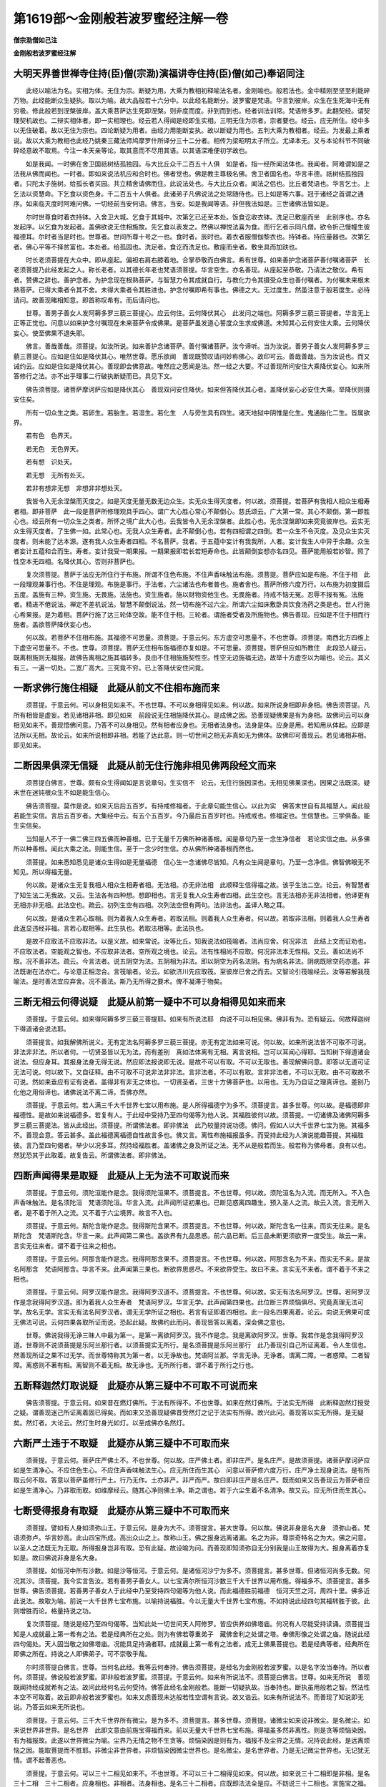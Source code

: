 第1619部～金刚般若波罗蜜经注解一卷
======================================

**僧宗泐僧如己注**

**金刚般若波罗蜜经注解**

大明天界善世禅寺住持(臣)僧(宗泐)演福讲寺住持(臣)僧(如己)奉诏同注
------------------------------------------------------------------------

　　此经以喻法为名。实相为体。无住为宗。断疑为用。大乘为教相初释喻法名者。金刚喻也。般若法也。金中精刚至坚至利能碎万物。此经能断众生疑执。取以为喻。故大品般若十六分中。以此经名能断分。波罗蜜是梵语。华言到彼岸。众生在生死海中无有穷极。修此般若到涅槃彼岸。盖大乘菩萨达生死即涅槃。则非度而度。非到而到也。经者训法训常。梵语修多罗。此翻契经。谓契理契机故也。二辩实相体者。即一实相理也。经云若人得闻是经即生实相。三明无住为宗者。宗者要也。经云。应无所住。经中多以无住破着。故以无住为宗也。四论断疑为用者。由经力用能断妄执。故以断疑为用也。五判大乘为教相者。经云。为发最上乘者说。故以大乘为教相也此经乃姚秦三藏法师鸠摩罗什所译分三十二分者。相传为梁昭明太子所立。尤译本无。又与本论科节不同破碎经意故不取焉。今注一本天亲等论。取其意而不尽用其语。以其语深难便初学故也。

　　如是我闻。一时佛在舍卫国祇树结孤独园。与大比丘众千二百五十人俱　如是者。指一经所闻法体也。我闻者。阿难谓如是之法我从佛而闻也。一时者。即如来说法机应和合时也。佛者觉也。佛是教主尊极名佛。舍卫者国名也。华言丰德。祇树结孤独园者。只陀太子施树。给孤长者买园。共立精舍请佛而住。此说法处也。与大比丘众者。闻法之侣也。比丘者梵语也。华言乞士。上乞法以资慧命。下乞食以资色身。千二百五十人俱者。此诸弟子凡佛说法之处常随侍也。已上如是等六事。冠于诸经之首谓之通序。如来临灭度时阿难问佛。一切经前当安何语。佛言。当安。如是我闻等语。非但我法如是。三世诸佛法皆如是。

　　尔时世尊食时着衣持钵。入舍卫大城。乞食于其城中。次第乞已还至本处。饭食讫收衣钵。洗足已敷座而坐　此别序也。亦名发起序。以乞食为发起者。盖佛欲说无住相施故。先乞食以表发之。然佛以禅悦法喜为食。而行乞者示同凡僧。欲令折己慢幢生彼福德耳。尔时者当是时也。世尊者。世间所尊十号之一也。食时者。辰时也。着衣者服僧伽黎衣也。持钵者。持应量器也。次第乞者。佛心平等不择贫富也。本处者。给孤园也。洗足者。食讫而洗足也。敷座而坐者。敷坐具而加趺也。

　　时长老须菩提在大众中。即从座起。偏袒右肩右膝着地。合掌恭敬而白佛言。希有世尊。如来善护念诸菩萨善付嘱诸菩萨　长老须菩提乃此经发起之人。称长老者。以其德长年老也梵语须菩提。华言空生。亦名善现。从座起至恭敬。乃请法之敬仪。希有者。赞佛之辞也。善护念者。为护念现在根熟菩萨。与智慧力令其成就自行。与教化力令其摄受众生也善付嘱者。为付嘱未来根未熟菩萨。已得大乘者令其不舍。未得大乘者令其胜进也。护念付嘱即希有事也。佛德之大。无过度生。然虽注意于般若度生。必待请问。故善现睹相知意。即首称叹希有。而后请问也。

　　世尊。善男子善女人发阿耨多罗三藐三菩提心。应云何住。云何降伏其心　此发问之端也。阿耨多罗三藐三菩提者。华言无上正等正觉也。问意以如来护念付嘱现在未来菩萨令成佛果。是菩萨虽发道心誓度众生求成佛道。未知其心云何安住大乘。云何降伏妄心。使至佛果不退失耶。

　　佛言。善哉善哉。须菩提。如汝所说。如来善护念诸菩萨。善付嘱诸菩萨。汝今谛听。当为汝说。善男子善女人发阿耨多罗三藐三菩提心。应如是住如是降伏其心。唯然世尊。愿乐欲闻　善现既赞叹请问妙称佛心。故印可云。善哉善哉。当为汝说也。而又诫约云。应如是住如是降伏其心。善现即会佛意故。唯然应之愿闻是法。然一经之大要。不过善现所问安住大乘降伏妄心。如来所答修行之法。亦不出乎理事二行破执断疑而已。具见下文。

　　佛告须菩提。诸菩萨摩诃萨应如是降伏其心　善现双问安住降伏。如来但答降伏其心者。盖降伏妄心必安住大乘。举降伏则摄安住矣。

　　所有一切众生之类。若卵生。若胎生。若湿生。若化生　人与旁生具有四生。诸天地狱中阴惟是化生。鬼通胎化二生。皆属欲界。

　　若有色　色界天。

　　若无色　无色界天。

　　若有想　识处天。

　　若无想　无所有处天。

　　若非有想非无想　非想非非想处天。

　　我皆令入无余涅槃而灭度之。如是灭度无量无数无边众生。实无众生得灭度者。何以故。须菩提。若菩萨有我相人相众生相寿者相。即非菩萨　此一段是菩萨所修理观具乎四心。谓广大心胜心常心不颠倒心。慈氏颂云。广大第一常。其心不颠倒。第一即胜心也。经云所有一切众生之类者。所怀之境广此大心也。云我皆令入无余涅槃者。此胜心也。无余涅槃即如来究竟彼岸也。云实无众生得灭度者。了生佛一如。此常心也。无我人众生寿者。此不颠倒心也。若有四相谓之四倒。若一众生不令灭度。及见众生实灭度者。则未能了达本源。遂有我人众生寿者四相。不名菩萨。我者。于五蕴中妄计有我我所。人者。妄计我生人中异于余趣。众生者妄计五蕴和合而生。寿者。妄计我受一期果报。一期果报即若长若短寿命也。此皆颠倒妄想亦名四见。菩萨能用般若妙智。照了性空本无四相。名降伏其心。否则非菩萨也。

　　复次须菩提。菩萨于法应无所住行于布施。所谓不住色布施。不住声香味触法布施。须菩提。菩萨应如是布施。不住于相　此一段理观兼事行也。不住是理观。布施是事行。于法者。六尘诸法也布者普也。施者舍也。菩萨所修六度万行。以布施为初度摄后五度。盖施有三种。资生施。无畏施。法施也。资生施者。施以财物资他生也。无畏施者。持戒不恼无冤。忍辱不报有冤。法施者。精进不倦说法。禅定不差机说法。智慧不颠倒说法。然一切布施不过六尘。所谓六尘如床敷卧具饮食汤药之类是也。世人行施心希果报。是为着相。菩萨行施了达三轮体空故。能不住于相。三轮者。谓施者受者及所施物也。佛告善现。应如是不住于相而行施者。盖欲菩萨降伏妄心也。

　　何以故。若菩萨不住相布施。其福德不可思量。须菩提。于意云何。东方虚空可思量不。不也世尊。须菩提。南西北方四维上下虚空可思量不。不也。世尊。须菩提。菩萨无住相布施福德亦复如是。不可思量。须菩提。菩萨但应如所教住　此段恐人疑云。既离相施则无福报。故佛告离相之施其福转多。良由不住相施施契性空。性空无边施福无边。故举十方虚空以为喻也。论云。其义有三。一遍一切处。二宽广高大。三究竟不穷。已上答降伏安住问竟。

一断求佛行施住相疑　此疑从前文不住相布施而来
--------------------------------------------

　　须菩提。于意云何。可以身相见如来不。不也世尊。不可以身相得见如来。何以故。如来所说身相即非身相。佛告须菩提。凡所有相皆是虚妄。若见诸相非相。即见如来　前段说无住相施降伏其心。是成佛之因。恐善现疑佛果是有为身相。故佛问云可以身相见如来不。善现悟佛问意。乃答不可以身相见。然有相者应身也。无相者法身也。法身是体。应身是用。若知用从体起。应即是法所以无相。故论云。如来所说相即非相。若能了达此意。则一切世间之相无非真如无为佛体。故佛印可善现云。若见诸相非相。即见如来。

二断因果俱深无信疑　此疑从前无住行施非相见佛两段经文而来
--------------------------------------------------------

　　须菩提白佛言。世尊。颇有众生得闻如是言说章句。生实信不　论云。无住行施因深也。无相见佛果深也。因果之法既深。疑末世在迷钝根众生不如是能生信心。

　　佛告须菩提。莫作是说。如来灭后后五百岁。有持戒修福者。于此章句能生信心。以此为实　佛答末世自有具福慧人。闻此般若能生实信。言后五百岁者。大集经中云。有五个五百岁。今乃最后五百岁时也。持戒戒也。修福定也。生信慧也。三学俱备。能生实信矣。

　　当知是人不于一佛二佛三四五佛而种善根。已于无量千万佛所种诸善根。闻是章句乃至一念生净信者　若论实信之由。从多佛所以种善根。闻此大乘之法。则能生信。至于一念少时生信。亦从佛所种诸善根而然也。

　　须菩提。如来悉知悉见是诸众生得如是无量福德　信心生一念诸佛尽皆知。凡有众生闻是章句。乃至一念净信。佛智佛眼无不知见。所以得福无量。

　　何以故。是诸众生无复我相人相众生相寿者相。无法相。亦无非法相　此顺释生信得福之故。该乎生法二空。论云。有智慧者了知生法二无我故。又云。生法各有四种想。想即相也。言无复我人众生寿者四相。此生空也。言无法相亦无非法相者。他译更有无相亦非无相。此法空也。疏云。初列生空有四相。次列法空但有两句。法非法也。盖译人略之耳。

　　何以故。是诸众生若心取相。则为着我人众生寿者。若取法相。则着我人众生寿者。何以故。若取非法相。则着我人众生寿者　此返显违经非福。言若心取相等。此生执也。若取法相等。此法执也。

　　是故不应取法不应取非法。以是义故。如来常说。汝等比丘。知我说法如筏喻者。法尚应舍。何况非法　此结上文而证劝也。不应取法者。空能观之智也。不应取非法者。空所观之境也。论云。法有性相尚不应取。何况非法本无性相。又云。善如法尚不取。况不善非法。疏云。今言法者。说五阴空为法。五阴相为非法。即以阴空为药名法阴。有为病名非法。阴病既除空药亦遣。非法既谢在法亦亡。与论意正相淴合。言筏喻者。论云。如欲济川先应取筏。至彼岸已舍之而去。又智论引筏喻经云。汝等若解我筏喻法。是时善法宜应弃舍。况不善法。斯乃无所得之要术。俾不凝滞于物矣。

三断无相云何得说疑　此疑从前第一疑中不可以身相得见如来而来
----------------------------------------------------------

　　须菩提。于意云何。如来得阿耨多罗三藐三菩提耶。如来有所说法耶　向说不可以相见佛。佛非有为。恐有疑云。何故释迦树下得道诸会说法耶。

　　须菩提言。如我解佛所说义。无有定法名阿耨多罗三藐三菩提。亦无有定法如来可说。何以故。如来所说法皆不可取不可说。非法非非法。所以者何。一切贤圣皆以无为法。而有差别　真如法体离有无相。离言说相。岂可以耳闻心得耶。当知树下得道诸会说法。但应身耳。其报身法身无得无说。然应即法报说即无说。是故不可以有取。不可以无取也。善现解佛问意。即答以无道可证无法可说。何以故下。又自征释。由不可取不可说非法非非法。言非法者。不可以有取。言非非法者。不可以无取。由不可取故不可说。然如来垂应有证有说者。盖得非有非无之体也。一切贤圣者。三世十方佛菩萨也。以用也。无为乃自证之理真谛也。差别乃化他之用俗谛也。诸佛说法不离二谛。吾佛亦然。

　　须菩提。于意云何。若人满三千大千世界七宝以用布施。是人所得福德宁为多不。须菩提言。甚多世尊。何以故。是福德即非福德性。是故如来说福德多。若复有人。于此经中受持乃至四句偈等为他人说。其福胜彼何以故。须菩提。一切诸佛及诸佛阿耨多罗三藐三菩提法。皆从此经出。须菩提。所谓佛法者。即非佛法　此乃较量持说功德。佛问。假如人以大千世界七宝为施。其福多不。善现会意。答云甚多。盖此福德离福德自性故言多也。佛又言。离性布施福报虽多。而受持此经为人演说能趣菩提。其福胜彼。言乃至四句偈者。举少以况多耳。然持经福胜者。盖诸佛之身及所证之法。无不从是般若而生。般若称为佛母者。良有以也。然犹恐其于此取着。故复告云。所谓佛法者。即非佛法。

四断声闻得果是取疑　此疑从上无为法不可取说而来
----------------------------------------------

　　须菩提。于意云何。须陀洹能作是念。我得须陀洹果不。须菩提言。不也世尊。何以故。须陀洹名为入流。而无所入。不入色声香味触法。是名须陀洹　梵语须陀洹。华言入流。此声闻所证初果也。已断见惑离四趣生。预入圣人之流。故云入流。言无所入者。是不着于所入之流。又不着于六尘境界。故言不入也。

　　须菩提。于意云何。斯陀含能作是念。我得斯陀含果不。须菩提言。不也世尊。何以故。斯陀含名一往来。而实无往来。是名斯陀含　梵语斯陀含。华言一来。此声闻第二果也。盖欲界有九品思惑。前六品已断。后三品未断更须欲界一度受生。故云一来。言实无往来者。谓不着于往来之相也。

　　须菩提。于意云何。阿那含能作是念。我得阿那含果不。须菩提言。不也世尊。何以故。阿那含名为不来。而实无不来。是故名阿那含　梵语阿那含。华言不来。此声闻第三果也。断欲界思惑尽。不来欲界受生。故曰不来。言实无不来者。谓不着于不来之相也。

　　须菩提。于意云何。阿罗汉能作是念。我得阿罗汉道不。须菩提言。不也世尊。何以故。实无有法名阿罗汉。世尊。若阿罗汉作是念我得阿罗汉道。即为着我人众生寿者　梵语阿罗汉。华言无学。此声闻第四果也。此位断三界烦恼俱尽。究竟真理无法可学。故名无学。言实无有法名阿罗汉者。谓无无学所证之相也。若言有证即着四相也。此一段名四果离着。论云。向说无佛果可成无佛法可说。云何四果各取所证而说。恐起此疑。故佛约此而问。善现皆答以离着。深会佛之意也。

　　世尊。佛说我得无诤三昧人中最为第一。是第一离欲阿罗汉。我不作是念。我是离欲阿罗汉。世尊。我若作是念我得阿罗汉道。世尊则不说须菩提是乐阿兰那行者。以须菩提实无所行。是名须菩提是乐阿兰那行　此乃善现引自己所证离着。令人生信也。然善现所证之果不过无学。而世尊特称其为第一者。以无诤故也。梵语阿兰那。华言无诤。无诤者。谓离二障。一者惑障。二者智障。离惑则不著有相。离智则不着无相。故无诤也。无所所行者。谓不着于所行之行也。

五断释迦然灯取说疑　此疑亦从第三疑中不可取不可说而来
----------------------------------------------------

　　佛告须菩提。于意云何。如来昔在燃灯佛所。于法有所得不。不也世尊。如来在然灯佛所。于法实无所得　此断释迦然灯授受之疑。谓善现迷己所证离着固已得矣。而如来又恐善现疑佛昔受然灯之记于法实有所得。故兴此问。善现答以实无所得。是无疑矣。然灯者。大论云。然灯生时身光如灯。以至成佛亦名然灯。

六断严土违于不取疑　此疑亦从第三疑中不可取而来
----------------------------------------------

　　须菩提。于意云何。菩萨庄严佛土不。不也世尊。何以故。庄严佛土者。即非庄严。是名庄严。是故须菩提。诸菩萨摩诃萨应如是生清净心。不应住色生心。不应住声香味触法生心。应无所住而生其心　问意以菩萨修六度万行。庄严净土现身说法。是有所取云何不取。答意以菩萨虽修行严土。行乃无作。土亦非严。非严而严。故曰即非庄严是名庄严。既而如来又告善现云为菩萨者应如是生清净心。乃非取而取。如维摩经云。随其心净则佛土净。斯之谓也。若于六尘生着不名清净。故又云。应无所住而生其心。

七断受得报身有取疑　此疑亦从第三疑中不可取而来
----------------------------------------------

　　须菩提。譬如有人身如须弥山王。于意云何。是身为大不。须菩提言。甚大世尊。何以故。佛说非身是名大身　须弥山者。梵语须弥卢。华言妙高。此山四宝所成。高出众山之上。故称山王。佛之报身远离诸漏。名之为非。尊崇奇特名之为大。佛之问意。以圣人之法既无为无取。所得报身岂非有取。恐有此疑。故设喻为问。而善现即知须弥自无分别我是山王故得为大。报身离着亦复如是。故曰佛说非身是名大身。

　　须菩提。如恒河中所有沙数。如是沙等恒河。于意云何。是诸恒河沙宁为多不。须菩提言。甚多世尊。但诸恒河尚多无数。何况其沙。须菩提。我今实言告汝。若有善男子善女人。以七宝满尔所恒河沙数三千大千世界以用布施。得福多不。须菩提言。甚多世尊。佛告须菩提。若善男子善女人于此经中乃至受持四句偈等为他人说。而此福德胜前福德　恒河天竺之河。周四十里。佛多近此说法。故取为喻。前说一大千世界七宝布施。以喻持说福胜。今以无量大千世界七宝布施。不如持说此经四句其福转胜于彼。此则增胜而论。格量持说之功。

　　复次须菩提。随说是经乃至四句偈等。当知此处一切世间天人阿修罗。皆应供养如佛塔庙。何况有人尽能受持读诵。须菩提当知是人成就最上第一希有之法。若是经典所在之处。则为有佛若尊重弟子　藏佛舍利之处谓之塔。奉佛形像之处谓之庙。随说此经四句偈处。天人固当敬之如佛塔庙。况能具足持诵者耶。成就最上第一希有之法者。成无上佛果菩提也。若是经典等者。经典所在即佛之所在。持说之人即佛弟子。可不崇敬乎哉。

　　尔时须菩提白佛言。世尊。当何名此经。我等云何奉持。佛告须菩提。是经名为金刚般若波罗蜜。以是名字汝当奉持。所以者何。须菩提。佛说般若波罗蜜。即非般若波罗蜜。须菩提。于意云何。如来有所说法不。须菩提白佛言。世尊。如来无所说　善现既闻持经成就希有之法。故问此经何名云何受持。佛答此经名金刚般若。能断一切疑执故。当奉持也。断执虽用般若之智。然法性本空不可取着。故云即非般若波罗蜜也。如来又虑善现未达般若性空谓有言说。故又诰云。如来有所说法不。而善现了知说即无说。乃答云如来无所说也。

　　须菩提。于意云何。三千大千世界所有微尘。是为多不。须菩提言。甚多世尊。须菩提。诸微尘如来说非微尘。是名微尘。如来说世界非世界。是名世界　此即文意由前施宝得福而来。前以无量大千世界七宝布施。得福虽多然非离性。则是贪等烦恼染因。有为福报故。此遂以世界微尘为喻。尘界乃无情之物不生贪等。烦恼染因是则有为。福报不及尘界之无情。况持说此经。是远离烦恼之因。能取菩提而不胜耶。非微尘非世界者。非烦恼染因微尘世界也。是名微尘。是名世界者。乃是无记微尘世界也。无记犹无情。谓不起善恶也。

　　须菩提。于意云何。可以三十二相见如来不。不也世尊。不可以三十二相得见如来。何以故。如来说三十二相即是非相。是名三十二相　三十二相者。应身相也。非相者。法身相也。是名三十二相者。应既即法法全是应。不妨说三十二相也。言施宝之福。纵能成佛身相。但是应身。不及持说功德能成法身也。

　　须菩提。若有善男子善女人。以恒河沙等身命布施。若复有人。于此经中乃至受持四句偈等为他人说。其福甚多　七宝布施外财也。身命布施内财也。身施者。如尸毗王代鸽是也。命施者。如萨埵饲虎是也。以轻重较之。则外财轻而易。内财重而难。然此二施皆有为有漏因果。总不如持说四句能取菩提之妙果也。

　　尔时须菩提闻说是经深解义趣。涕泪悲泣而白佛言。希有世尊。佛说如是甚深经典。我从昔来所得慧眼。未曾得闻如是之经。世尊若复有人得闻是经。信心清净则生实相。当知是人成就第一希有功德。世尊。是实相者。则是非相。是故如来说名实相。世尊。我今得闻如是经典信解受持不足为难。若当来世后五百岁。其有众生得闻是经信解受持。是人则为第一希有。何以故。此人无我相人相众生相寿者相。所以者何。我相即是非相。人相众生相寿者相即是非相。何以故。离一切诸相即名诸佛　善现知舍身命所感之福。不如持说之胜。得闻此法。感佛恩深遂悲泣流涕。赞言希有。自谓从昔已来。未曾闻是经典。若人闻经信心清净。则能生乎实相。又谓我今直佛获闻是经不以为难。而未来众生得闻是法始为希有。所以希有者。以依此经修行。不起我人众生寿者四相。即是非相。非相即实相也。离此诸相即成正觉故曰即名诸佛也。

　　佛告须菩提。如是如是。若复有人得闻是经。不惊不怖不畏。当知是人甚为希有。何以故。须菩提。如来说第一波罗蜜。非第一波罗蜜。是名第一波罗蜜　如是如是者。然之之辞也。大乘之法本是难信难解。然非大乘根器。卒闻是法。未免惊愕疑怖畏惧。能闻是法而不惊畏者。实为希有。此希有法无与等者。故名第一。然法本无说。虑其于法取着。故云非第一波罗蜜。有因缘故亦可得说。故云是名第一波罗蜜也。

八断持说未脱苦果疑　此疑从上舍身布施而来
----------------------------------------

　　须菩提。忍辱波罗蜜。如来说非忍辱波罗蜜。何以故。须菩提。如我昔为歌利王割截身体。我于尔时无我相无人相无众生相无寿者相。何以故。我于往昔节节支解时。若有我相人相众生相寿者相。应生嗔恨。须菩提。又念过去于五百世作忍辱仙人。于尔所世无我相无人相无众生相无寿者相　忍辱者。六度之一也。安受曰忍。毁害曰辱。前云舍身命之福报是生死苦因。不及持说之福。此之行忍亦舍身命。不成苦因者何耶。盖能达法无我到于彼岸也。说非忍辱波罗蜜者。即遣着也。如是忍行佛昔曾行故。引歌利王之事以证之。梵语歌利。华言极恶。佛于宿世曾作仙人山中修道。王因畋猎见而不喜。遂割其耳鼻截其手足。时仙人略无嗔恨。以慈忍力身复如故。盖能了达我人众生寿者四相皆空。非惟无苦。亦乃有乐也。又引过去五百世中作忍辱仙以证之者。明行忍行非止一世也。

　　是故须菩提。菩萨应离一切相发阿耨多罗三藐三菩提心。不应住色生心。不应住声香味触法生心。应生无所住心。若心有住则为非住。是故佛说。菩萨心不应住色布施。须菩提。菩萨为利益一切众生。应如是布施。如来说一切诸相即是非相。又说一切众生即非众生　佛累世行忍。以无我故得成菩提。故发菩提之心。应须离一切相。离相即不住色等六尘也。应生无所住心。心无所住即能住菩提。若心有住则非住佛道矣。菩萨所行六度皆应离相。色为六尘之首。施为六度之初。故云不应住色布施。如是行施为利群生。若存施受之心则非无住。下复遣着。故曰非相非众生也。

九断能证无体非因疑　此疑从上为利生行施而来
------------------------------------------

　　须菩提。如来是真语者。实语者。如语者。不诳语者。不异语者。须菩提。如来所得法。此法无实无虚　如来所得菩提妙果。如理而证。离于言说。何故累称持说功德。胜余布施等福耶。然佛无所证而证。无所说而说。所证所说无不当理。恐善现未达此意。故又告云。是真实等语。真语者。说佛菩提也。实语者。说小乘法也。如语者。说大乘法也。不异语者。说授记事也。不诳语者。不诳众生也。解译无此一句。无实无虚者。如来所证之法。本离言说故曰无实。对机有说故曰无虚也。

十断真如有得无得疑　此疑从前不住相而来
--------------------------------------

　　须菩提。若菩萨心住于法而行布施。如人入暗则无所见。若菩萨心不住法而行布施。如人有目日光明照见种种色　圣人以无为真如得名。然真如之体。遍一切时遍一切处。何故众生有得者有不得者。盖心有住法不住法之异耳。住者住着也。如行布施。不达三轮体空名为住法。心既住法不成檀波罗蜜。如入暗中则无所见。若达三轮体空则心无所住。即成檀波罗蜜。如人有目在日光中见诸色相也。

　　须菩提。当来之世若有善男子善女人。能于此经受持读诵。则为如来以佛智慧悉知是人悉见是人。皆得成就无量无边功德　言未来世中若有受持读诵者。佛眼佛智悉能知见。既行胜因必成妙果。故曰成就无量无边功德也。

　　须菩提。若有善男子善女人。初日分以恒河沙等身布施。中日分复以恒河沙等身布施。后日分亦以恒河沙等身布施。如是无量百千万亿劫以身布施。若复有人。闻此经典信心不逆。其福胜彼。何况书写受持读诵为人解说　初日分者。寅卯辰时也。中日分者。巳午未时也。后日分者。申酉戌时也。如是一日三时舍无量身。历无量劫而行布施。世间固无此事。然佛设此喻者。以况闻经生信福德之胜。何况书持诵说者耶。信力曰受。念力曰持。对文曰读。背文曰诵。所谓书写受持读诵者自行也。为人解说者化他也。

　　须菩提。以要言之。是经有不可思议不可称量无边功德。如来为发大乘者说为发最上乘者说。若有人能受持读诵广为人说。如来悉知是人悉见是人。皆得成就不可量不可称无有边不可思议功德。如是人等则为荷担如来阿耨多罗三藐三菩提。何以故。须菩提。若乐小法者着我见人见众生见寿者见。则于此经不能听受读诵为人解说　此般若之体本绝言思。其功德广大不可得而称量。非乐小乘者所可得闻。故曰为发大乘者说为发最上乘者说。发大乘者。通指衍门三教之人也。发最上乘者。的指圆顿之人。能生信解者也。如是之人修行此法。则成就不可思议功德故。能荷担如来无上菩提。彼小乘不能听受读诵为人解说。为着四见故也。

　　须菩提。在在处处若有此经。一切世间天人阿修罗所应供养。当知此处则为是塔。皆应恭敬作礼围绕以诸华香而散其处　塔为藏舍利之处。若天人修罗固当敬事。此般若经卷所在之处。是真法身舍利宝塔可不敬乎。

　　复次须菩提。善男子善女人受持读诵此经。若为人轻贱。是人先世罪业应堕恶道。以今世人轻贱故。先世罪业则为消灭。当得阿耨多罗三藐三菩提　持诵此经者人当恭敬。而反被人轻贱者。以宿罪业合招恶报。由经力故但被轻贱。被轻贱故其罪消灭。当得无上佛果。持经功德可谓大矣。

　　须菩提。我念过去无量阿僧祇劫。于燃灯佛前得值八百四千万亿那由他诸佛。悉皆供养承事无空过者。若复有人。于后末世能受持读诵此经。所得功德。于我所供养诸佛功德。百分不及一。千万亿分乃至算数譬喻所不能及　阿僧祇翻无数时。那由他者。十亿为洛叉。十洛叉为俱胝。十俱胝为那由他。如来于过去然灯佛前供养无数诸佛。其功德可谓深且大矣。乃言不及末世持经功德者。盖持经能生理解得证菩提。供佛虽感福报。但是事相故。持经功德百千万亿分中不及一分也。又言算数譬喻所不能及者。盖事相之福是可思议之法。而般若妙智忘能所绝待对。不可得而思议者也。

　　须菩提。若善男子善女人于后末世有受持读诵此经。所得功德我若具说者。或有人闻心则狂乱狐疑不信。须菩提。当知是经义不可思议。果报亦不可思议　此经非大乘根器不能持诵。而持诵所感功德。岂常人可闻。闻必狐疑不信。故不具说。盖此经之义趣。与其果报。不可思议故也。

十一断安住降伏存我疑　此疑从前诸文无我人等相而来
------------------------------------------------

　　尔时须菩提白佛言。世尊。善男子善女人发阿耨多罗三藐三菩提心。云何应住。云何降伏其心　善现初闻此义。至是复问者何耶。问辞虽同其意则别。盖所问不过住大乘降妄心而已。初之问意。但问能住能降之法。此之问意。若谓我能住我能降。存此分别障于真证无住之道。故又兴此问也。

　　佛告须菩提。若善男子善女人发阿耨多罗三藐三菩提心者。当生如是心。我应灭度一切众生。灭度一切众生已。而无有一众生实灭度者。何以故。须菩提。若菩萨有我相人相众生相寿者相则非菩萨。所以者何。须菩提。实无有法发阿耨多罗三藐三菩提心者　此一节文意亦与前同。但前是破情显智。所破之情即我人等四相粗执。所显之智即般若真智。自此而下忘智显理。破我人等四相细执。由此贤位渐入圣阶矣。

十二断佛因是有菩萨疑　此疑从上实无有法发菩提心者而来
----------------------------------------------------

　　须菩提。于意云何。如来于燃灯佛所。有法得阿耨多罗三藐三菩提不　由前云实无有法发菩提心者。意谓无发心者则无菩萨。若无菩萨。云何释迦于然灯佛所。名曰善慧。布发掩泥行菩萨行得受记耶。佛恐善现潜有此疑。故举以问。

　　不也世尊。如我解佛所说义。佛于燃灯佛所。无有法得阿耨多罗三藐三菩提　善现答意云。善慧彼时都无所得离诸分别。由悟无法故得受记。

　　佛言。如是如是。须菩提。实无有法如来得阿耨多罗三藐三菩提。须菩提。若有法如来得阿耨多罗三藐三菩提者。燃灯佛则不与我受记。汝于来世当得作佛号释迦牟尼。以实无有法得阿耨多罗三藐三菩提。是故然灯佛与我受记。作是言。汝于来世当得作佛号释迦牟尼　善现既会法无所得。佛然其说。乃言如是如是。既而又反覆告之者。要令善现知法无所得深契至理故得受记。盖如来所证妙果。乃心地本具法门。离诸名相。无授受中而论授受也。

十三断无因则无佛法疑　此疑从上释迦于然灯行因实无有得而来
--------------------------------------------------------

　　何以故。如来者。即诸法如义。若有人言。如来得阿耨多罗三藐三菩提。须菩提。实无有法佛得阿耨多罗三藐三菩提　何以故者。征起之辞也。由前云实无有法得菩提果故受然灯之记。遂疑既无佛果。岂有佛法耶释云。如来者即诸法如义。如者真如也。不伪曰真。不异曰如。此真如体贯彻三世绵亘十方。非空非有不变不迁。名如来性。若有所得即非佛菩提也。

　　须菩提。如来所得阿耨多罗三藐三菩提。于是中无实无虚。是故如来说一切法皆是佛法。须菩提。所言一切法者。即非一切法。是故名一切法　所得者。忘情而证也。无实者非有为相也。无虚者。是真如体也。然此真如非别有法。即一切色等诸法。离性离相名真如体。唯佛与佛乃能证此。故一切法皆是佛法。真如之体虽不离于诸法。然亦不可取着。故云即非一切法是名一切法。

　　须菩提。譬如人身长大。须菩提言。世尊。如来说人身长大。则为非大身。是名大身　上说如来所证真如之体遍一切处。可谓长大矣。又恐善现起长大之见。故佛又设喻征之曰。譬如人身长大。善现因喻有悟。即曰非大身是名大身。论云。大身有二义。一者遍一切处即法身。二者功德大即报身。此之二身皆离诸相。故名为非。

十四断无人度生严土疑　此疑同十二疑皆从第十一疑中实无有法发心者而来
------------------------------------------------------------------

　　须菩提。菩萨亦如是。若作是言。我当灭度无量众生。则不名菩萨。何以故。须菩提。实无有法名为菩萨。是故佛说一切法无我无人无众生无寿者。须菩提。若菩萨作是言。我当庄严佛土。是不名菩萨。何以故。如来说庄严佛土者。即非庄严。是名庄严。须菩提。若菩萨通达无我法者。如来说名真是菩萨　法界混然身土平等。尚无佛道可成。安有众生可度。是则起度生之心修行严土。即凡夫见。不名菩萨者。毕竟起何等心名为菩萨。故云能通达无我法者真菩萨也。

十五断诸佛不见诸法疑　此疑从上菩萨不见众生可度佛土可净而来
----------------------------------------------------------

　　须菩提。于意云何。如来有肉眼不。如是世尊。如来有肉眼。须菩提。于意云何。如来有天眼不。如是世尊。如来有天眼。须菩提。于意云何。如来有慧眼不。如是世尊。如来有慧眼。须菩提。于意云何。如来有法眼不。如是世尊。如来有法眼。须菩提。于意云何。如来有佛眼不。如是世尊。如来有佛眼。须菩提。于意云何。如恒河中所有沙。佛说是沙不。如是世尊。如来说是沙。须菩提。于意云何。如一恒河中所有沙。有如是沙等恒河。是诸恒河所有沙数佛世界。如是宁为多不。甚多世尊。佛告须菩提。尔所国土中所有众生若干种心。如来悉知。何以故。如来说诸心皆为非心是名为心。所以者何。须菩提。过去心不可得。现在心不可得。未来心不可得　前说不见彼是众生。不见我为菩萨。不见净佛国土。如是则不见诸法。名为诸佛如来。然而如来具足五眼。岂都无所见耶。五眼者。肉眼天眼慧眼法眼佛眼也。古德偈云。天眼通非碍。肉眼碍非通。法眼惟观俗。慧眼了知空。佛眼如千日。照异体还同。此之五眼通该十界。而优劣有殊。如经所说五眼皆如来所具者。无非佛眼也。恒沙世界一切众生之心。如来无不知见。然众生之心种种颠倒而言非心者。妄识本空也。是名为心者。真如不灭也。所以者何下。征释非心之所以也。盖三世之心。过去已灭。未来未至。现在不住。皆是虚妄生灭故。求之不可得也。

十六断福德例心颠倒疑　此疑从上心住颠倒而来
------------------------------------------

　　须菩提。于意云何。若有人满三千大千世界七宝以用布施。是人以是因缘得福多不。如是世尊。此人以是因缘得福甚多。须菩提。若福德有实。如来不说得福德多。以福德无故。如来说得福德多　前说众生心有住着是为颠倒。然福由心造岂亦是颠倒。若是何名善法耶。恐潜此疑故佛断之。福德有实者。住相布施成有漏因。其福则寡。福德无者。离相布施成无漏因。其福乃多。是则不住于相心离颠倒。所作之福无非善法也。

十七断无为何有相好疑　此疑从前如来者即诸法如义而来
--------------------------------------------------

　　须菩提。于意云何。佛可以具足色身见不。不也世尊。如来不应以具足色身见。何以故。如来说具足色身。即非具足色身。是名具足色身。须菩提。于意云何。如来可以具足诸相见不。不也世尊。如来不应以具足诸相见。何以故。如来说诸相具足。即非具足是名诸相具足　上说诸佛所证乃无为之法。云何佛身有八十种好三十二相而可见耶。为断此疑故有此问。善现乃会如来法身固非色相可见。而未尝离于色相而不可见。故云即非具足色身。是名具足色身。即非具足诸相。是名具足诸相。良由全法身无为之体。起应身相好之用。是故应身即是法身。乃无相而相。相而无相。无见而见。见而无见者也。

十八断无身何以说法疑　此疑从上身相不可得见而来
----------------------------------------------

　　须菩提。汝勿谓如来作是念。我当有所说法。莫作是念。何以故。若人言如来有所说法。则为谤佛。不能解我所说故须菩提。说法者无法可说。是名说法　既云如来色身相好不可得见。如何为人演说法耶。然如来悲愿深重。随感而应。无说而说。说即无说。不达此意是为谤佛。言无法可说是名说法者。离性执已。不妨称性而说也。

　　尔时慧命须菩提白佛言。世尊。颇有众生。于未来世闻说是法生信心不　善现解空第一。与般若空慧相应。以慧为命故称慧命。前云身乃非身之身。法乃非说而说。身说俱妙难信难解。所以有此疑问。

　　佛言。须菩提。彼非众生非不众生　众生有圣有凡。而凡夫众生于此般若不能生信。圣体众生乃能信解。言彼非众生者。非凡夫众生也。非不众生者。非不是圣体众生也。圣体众生即大乘根器人也。岂可视为凡夫众生不能生信。尚恐善现未悟。下文又征释之。

　　何以故。须菩提。众生众生者。如来说非众生。是名众生　众生众生者。牒上文非众生非不众生也。如来说非众生是名众生者。言非是凡夫众生是圣体众生能生信解者也。

十九断无法如何修证疑　此疑从前十二十三疑中无法得阿耨菩提而来
------------------------------------------------------------

　　须菩提白佛言。世尊。佛得阿耨多罗三藐三菩提。为无所得耶。佛言。如是如是。须菩提。我于阿耨多罗三藐三菩提乃至无有少法可得。是名阿耨多罗三藐三菩提　前既云实无有法得无上正觉。如何却有修证。故疑而问之。佛答有三。一答无法可得为正觉。二答平等为正觉。三答正助修善成正觉。初答如文可见。

　　复次须菩提。是法平等无有高下。是名阿耨多罗三藐三菩提　二答平等为正觉也。

　　以无我无人无众生无寿者。修一切善法。则得阿耨多罗三藐三菩提。须菩提。所言善法者。如来说即非善法是名善法　三答正助修善成正觉也。正助者。正谓正观。空四相也。助谓缘助。修一切善法也。初答以无法可得为正觉者。达妄即真也。二以平等为正觉者法无高下也。三以正助成正觉者。离相修善也。由离相故。名为善法。

二十断所说无记非因疑　此疑从上修善法而来
----------------------------------------

　　须菩提。若三千大千世界中所有诸须弥山王。如是等七宝聚。有人持用布施。若人以此般若波罗蜜经乃至四句偈等。受持读诵为他人说。于前福德百分不及一。百千万亿分乃至算数譬喻所不能及　前既云从修善法得菩提。则佛所说法是无记法。不能得菩提耶。恐有此疑。故佛举大千世界中施七宝聚如须弥山之多。且大较之持说四句功德。百千万亿分中乃不及其一。所说法盖佛离言说相。以离相故能作菩提之因。故慈氏偈云。虽言无记法。而说是彼因。彼即菩提也。

二十一断平等云何度生疑　此疑从第十九疑中是法平等而来
----------------------------------------------------

　　须菩提。于意云何。汝等勿谓如来作是念。我当度众生。须菩提。莫作是念。何以故。实无有众生如来度者。若有众生如来度者。如来则有我人众生寿者。须菩提。如来说有我者。则非有我。而凡夫之人以为有我。须菩提。凡夫者。如来说则非凡夫　既云是法平等无有高下。云何如来却度众生。故偈云。平等真法界。佛不度众生。以名共彼阴。不离于法界。名即众生假名也。阴即五阴实法也。此假名实法皆即法界。故云不离于法界。既即法界凡圣一如。岂有众生可度。故云佛不度众生。如来若谓我为能度。众生为所度。此则着于四相。由离四相则非度而度。度而非度。则是如来说有我者。真我也。则非有我者。非妄我也。而凡夫之我是我执也。非凡夫者。论云非生。谓不生圣人法。即毛道凡夫也。

二十二断以相比知真佛疑　此疑从第十七疑中如来不应以色身诸相见而来
----------------------------------------------------------------

　　须菩提。于意云何。可以三十二相观如来不。须菩提言。如是如是。以三十二相观如来。佛言。须菩提。若以三十二相观如来者。转轮圣王则是如来。须菩提白佛言。世尊。如我解佛所说义。不应以三十二相观如来。尔时世尊。而说偈言。

　　若以色见我　　以音声求我

　　是人行邪道　　不能见如来

　　三十二相者。应身相也。观如来者。观法身如来也。问意谓可于应身相好中观见法身不。善现乃知应身相好从法身流出。若见相好即见法身。故答云如是如是。佛又恐善现于应身取着。不达法体。故又以轮王即如来为难。而善现解佛难意故。云不可以三十二相观如来也。既而佛乃说偈以证之。法身之体固不离于声色。但凡夫堕于闻见。是行邪道。不能见于如来也。

二十三断佛果非关福相疑　此疑从上不应以相观佛而来
------------------------------------------------

　　须菩提。汝若作是念。如来不以具足相故得阿耨多罗三藐三菩提。须菩提。莫作是念。如来不以具足相故得阿耨多罗三藐三菩提。须菩提。汝若作是念。发阿耨多罗三藐三菩提心者。说诸法断灭。莫作是念。何以故。发阿耨多罗三藐三菩提心者。于法不说断灭相　上明如来所证菩提不从福德而致。是则菩萨所修福德。不成菩提之因。亦不克果报耶。为断此疑故告之曰。莫作是念。如来不以具足相而得菩提。具足相即福德相也。盖大乘所修福德之因。所得福德之果。但离取着之相。不同小乘断灭之见。故曰于法不说断灭相也。下又设喻以告。

　　须菩提。若菩萨以满恒河沙等世界七宝持用布施。若复有人知一切法无我得成于忍。此菩萨胜前菩萨所得福德。须菩提。以诸菩萨不受福德故。须菩提白佛言。世尊。云何菩萨不受福德。须菩提。菩萨所作福德不应贪着。是故说不受福德　假使有人。以无量世界七宝行施心有所著。所感之福则成有漏。心若离着即成无漏。故云若有人知一切法无我得成于忍。无我者。无人法二执也。忍即无生法忍。初住菩萨所证也。既得无生法忍。则与彼住相行施者不同。故云胜前菩萨所得福德。言不受福德者。不受有漏福报也。善现又疑。既不受福报。云何能获无生法忍。须知有漏果报则不应受。无漏果报则受而不取。取谓取着。故云菩萨所作福德不应贪着也。

二十四断化身出现受福疑　此疑从上不受福德而来
--------------------------------------------

　　须菩提。若有人言。如来若来若去若坐若卧。是人不解我所说义。何以故。如来者无所从来。亦无所去。故名如来　有来去坐卧者。乃如来应身也。无来无去者法身也。然如来昔行菩萨道时不受福报。云何至果有去来坐卧之相。使诸众生供养获福。恐有此疑故告以释之。谓如来应用示有动作。而法身之体如如不动也。

二十五断法身化身一异疑　此疑从上应有去来法无去来而来
----------------------------------------------------

　　须菩提。若善男子善女人以三千大千世界碎为微尘。于意云何。是微尘众宁为多不。须菩提言。甚多世尊　上明应身去来是异。法身无去来是一。佛恐善现有一异之见。故设喻以释之。释中初举世界微尘一异断疑。次举言说我法离见。初释中文有三科。一标界尘一异以显无性。言世界者。喻法身也。微尘者。喻应身也。世界一也。微尘异也。碎界作尘。尘无异性。合尘为界。界无一性。喻全法起应。应无异性。全应即法。法无一性。故偈云。去来化身佛。法身常不动。于是法界处。非一亦非异。然如来体用互融。所以能一能异非一非异。自在无碍者矣。

　　何以故。若是微尘众实有者。佛则不说是微尘众。所以者何。佛说微尘众。则非微尘众是名微尘众　此释微尘。喻应身无异性。若知碎世界作微尘。微尘全是世界。则尘、无实性。故曰则非微尘。以离性计而说微尘。故曰是名微尘也。此喻全法起应应即是法。何异性之有哉。

　　世尊。如来所说三千大千世界。则非世界。是名世界。何以故。若世界实有者。则是一合相。如来说一合相则非一合相是名一合相。须菩提。一合相者。则是不可说。但凡夫之人贪着其事　此释世界喻法身无一性。若知合微尘为世界。世界全是微尘。则世界无实性。故曰则非世界。以离性计而说世界。故曰是名世界也。一合相者。言众尘和合为一世界非一合相者。非性执之一合。是名一合相者。乃离性之一合也。此一合相不可思说。而凡夫不了自生贪着耳。此喻全应是法。法不离应。何一性之有哉。

　　须菩提。若人言佛说我见人见众生见寿者见。须菩提。于意云何。是人解我所说义不。不也世尊。是人不解如来所说义。何以故。世尊。说我见人见众生见寿者见。则非我见人见众生见寿者见。是名我见人见众生见寿者见　此下明离我法二见。初离我见。夫我见者。有真我之见。有妄我之见。妄我见者。虚妄分别众生见也。真我见者。远离执着如来见也。既离执着。示有我见人见众生见寿者见。此不见而见也。在迷众生以为如来实有四见。故云不解如来所说义也。善现既解如来所说之义。即知四见皆非虚妄分别是真我之见。故云是名我见人见众生见寿者见也。

　　须菩提。发阿耨多罗三藐三菩提心者。于一切法应如是知如是见如是信解不生法相。须菩提。所言法相者。如来说即非法相。是名法相　次离法见。夫如来说法。要令众生发菩提心。修行契理故。闻如来所说。当如是知见信解不生法相。言不生法相者。不于法取着也。法本离相。如来称性而说。故云即非法相是名法相。此一段文。虽证释离于法执。亦是总结降住正行。由经初善现请问。若人发无上菩提心者。应云何住云何降伏其心。如来答云。应如是住如是降伏其心。故今结云。发菩提心者。于一切法如是知见信解。此结如是住也。不生法相此结降伏妄心也。

二十六断化身说法无福疑　此疑从上尘喻化身是异而来
------------------------------------------------

　　须菩提。若有人以满无量阿僧祇世界七宝。持用布施。若有善男子善女人。发菩萨心者。持于此经乃至四句偈等。受持读诵为人演说。其福胜彼。云何为人演说。不取于相如如不动　此段文有三节。初以无量阿僧祇世界七宝布施。是假喻格量也。自若有善男子下。明持说福胜。自云何为人演说下。是释福胜所以。据经文但明持说功德。而论乃谓化佛说法有无量功德者。盖化佛是说经教主。持说是弘经之人。所弘之经是佛所说。佛之所说离言说相。故功德无量。弘经之人若能离着。则其福能胜彼也。如如者。法身之理也。化身既即法身。则无去无来故不动也。

二十七断入寂如何说法疑　此疑从上演说与不动而来
----------------------------------------------

　　何以故　上言如如不动。则佛常住世间。为众生说法。何故言如来入涅槃耶。恐有此疑。故说偈以释云。

　　一切有为法　　如梦幻泡影

　　如露亦如电　　应作如是观

　　一切有为法者。一切世间生灭之法也。佛生人中示同生灭。亦属有为无常之法。无常之法虚假不实。故以梦幻泡影露电六种为喻。应作如是观者。观即般若妙智。以此妙智观有为法。如梦幻等。能观既是妙智。所观无非妙境。妙境者。一境三谛也。妙智者。一心三观也。三观者。空假中也。三谛者。真俗中也。即观有为之法。离性离相之谓空。无法不具之谓假。非空非假之谓中。谛者审实不虚之谓。全谛发观。以观照谛。谛既即一而三。观岂前后而照。故云如是观也。能如是观。乃了化身即法身无常即常也。虽即法身不碍涅槃。常即无常也。良以如来究竟非常非无常之法。故所以能常能无常也。是则终日涅槃终日说法。不住有为不住无为。不可得而思议者也。一经始末皆称如是。始云如是住如是降心。中间节节云如是。至此又云如是观。论乃释云。妙智正观。故知妙智实一经之宗也。正宗竟。

　　佛说是经已。长老须菩提及诸比丘比丘尼优婆塞优婆夷。一切世间天人阿修罗。闻佛所说皆大欢喜。信受奉行。

　　金刚般若波罗蜜经注解。

　　洪武十年十一月二十有二日。

　　皇帝有诏。令天下僧徒习通心经金刚楞伽三经。昼则讲说。夜则禅定。复。

　　诏。取诸郡禅教僧。会于天界善世禅寺。校雠三经古注一定其说。颁行天下以广传持。洪惟。

　　皇上以金轮统御。乘夙愿力。亲受灵山付嘱。流通教法。以寿慧命。不胜幸甚。于是(臣)僧(宗泐)等。才虽愚钝。敢竭丹衷。述平昔所闻。辄为注释。注成。以十一年正月二十有八日。诣。

　　阙进呈。

　　上御华盖殿览毕。乃可其说。

　　敕刊板行世。然此三经。皆是究心之要。其功在乎破情显性。而流通之功。良亦不细。上以阴翊王度。下以资益群生。非惟吾徒一时之幸。实天下万世之至幸也。(臣)僧(宗泐)谨识。

　　洪武十一年正月　　　日。
